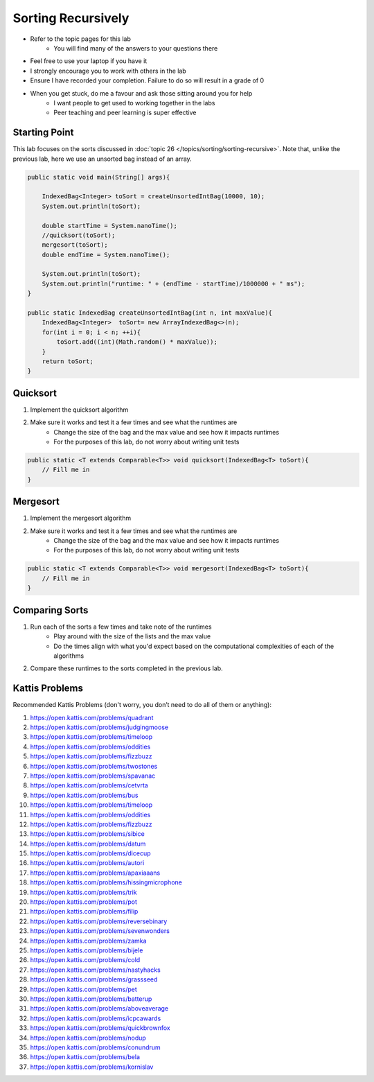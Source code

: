 *******************
Sorting Recursively
*******************

* Refer to the topic pages for this lab
    * You will find many of the answers to your questions there
* Feel free to use your laptop if you have it
* I strongly encourage you to work with others in the lab
* Ensure I have recorded your completion. Failure to do so will result in a grade of 0
* When you get stuck, do me a favour and ask those sitting around you for help
    * I want people to get used to working together in the labs
    * Peer teaching and peer learning is super effective


Starting Point
==============

This lab focuses on the sorts discussed in :doc:`topic 26 </topics/sorting/sorting-recursive>`. Note that, unlike the previous lab, here we use
an unsorted bag instead of an array.

.. code-block:: java

    public static void main(String[] args){

        IndexedBag<Integer> toSort = createUnsortedIntBag(10000, 10);
        System.out.println(toSort);

        double startTime = System.nanoTime();
        //quicksort(toSort);
        mergesort(toSort);
        double endTime = System.nanoTime();

        System.out.println(toSort);
        System.out.println("runtime: " + (endTime - startTime)/1000000 + " ms");
    }

    public static IndexedBag createUnsortedIntBag(int n, int maxValue){
        IndexedBag<Integer>  toSort= new ArrayIndexedBag<>(n);
        for(int i = 0; i < n; ++i){
            toSort.add((int)(Math.random() * maxValue));
        }
        return toSort;
    }


Quicksort
=========

1. Implement the quicksort algorithm
2. Make sure it works and test it a few times and see what the runtimes are
    * Change the size of the bag and the max value and see how it impacts runtimes
    * For the purposes of this lab, do not worry about writing unit tests

.. code-block:: java

    public static <T extends Comparable<T>> void quicksort(IndexedBag<T> toSort){
        // Fill me in
    }


Mergesort
=========

1. Implement the mergesort algorithm
2. Make sure it works and test it a few times and see what the runtimes are
    * Change the size of the bag and the max value and see how it impacts runtimes
    * For the purposes of this lab, do not worry about writing unit tests

.. code-block:: java

    public static <T extends Comparable<T>> void mergesort(IndexedBag<T> toSort){
        // Fill me in
    }


Comparing Sorts
===============

1. Run each of the sorts a few times and take note of the runtimes
    * Play around with the size of the lists and the max value
    * Do the times align with what you'd expect based on the computational complexities of each of the algorithms

2. Compare these runtimes to the sorts completed in the previous lab.


Kattis Problems
===============

Recommended Kattis Problems (don't worry, you don’t need to do all of them or anything):

1. https://open.kattis.com/problems/quadrant
2. https://open.kattis.com/problems/judgingmoose
3. https://open.kattis.com/problems/timeloop
4. https://open.kattis.com/problems/oddities
5. https://open.kattis.com/problems/fizzbuzz
6. https://open.kattis.com/problems/twostones
7. https://open.kattis.com/problems/spavanac
8. https://open.kattis.com/problems/cetvrta
9. https://open.kattis.com/problems/bus
10. https://open.kattis.com/problems/timeloop
11. https://open.kattis.com/problems/oddities
12. https://open.kattis.com/problems/fizzbuzz
13. https://open.kattis.com/problems/sibice
14. https://open.kattis.com/problems/datum
15. https://open.kattis.com/problems/dicecup
16. https://open.kattis.com/problems/autori
17. https://open.kattis.com/problems/apaxiaaans
18. https://open.kattis.com/problems/hissingmicrophone
19. https://open.kattis.com/problems/trik
20. https://open.kattis.com/problems/pot
21. https://open.kattis.com/problems/filip
22. https://open.kattis.com/problems/reversebinary
23. https://open.kattis.com/problems/sevenwonders
24. https://open.kattis.com/problems/zamka
25. https://open.kattis.com/problems/bijele
26. https://open.kattis.com/problems/cold
27. https://open.kattis.com/problems/nastyhacks
28. https://open.kattis.com/problems/grassseed
29. https://open.kattis.com/problems/pet
30. https://open.kattis.com/problems/batterup
31. https://open.kattis.com/problems/aboveaverage
32. https://open.kattis.com/problems/icpcawards
33. https://open.kattis.com/problems/quickbrownfox
34. https://open.kattis.com/problems/nodup
35. https://open.kattis.com/problems/conundrum
36. https://open.kattis.com/problems/bela
37. https://open.kattis.com/problems/kornislav

